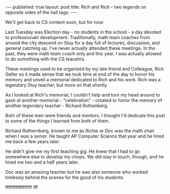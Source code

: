 #+STARTUP: showall indent
#+STARTUP: hidestars
#+OPTIONS: toc:nil
#+begin_html
---
published: true
layout: post
title: Rich and Rich - two legends on opposite sides of the hall
tags:  
---
#+end_html
 
#+begin_html
<style>
div.center {text-align:center;}
</style>
#+end_html

We'll get back to CS content soon, but for now:

Last Tuesday was Election day - no students in the school - a day
devoted to professionakl development. Traditionally, math team coaches
from around the city descend on Stuy for a day full of lectures,
discussion, and general catching up. I've never actually attended
these meetings. In the past, they were math team coach only and this
year, I was actually allowed to do something with the CS teacehrs.

These meetings used to be organized by my late friend and Colleague,
Rich Geller so it made sense that we took time at end of the day to
honor his memory and unveil a memorial dedicated to Rich and his
work. Rich was a legendary Stuy teacher, but more on that shortly.

As I looked at Rich's memorial, I couldn't help and turn my head
around to gaze at another memorial - "celebration" - created to honor
the memory of another legendary teacher - Richard Rothenberg. 

Both of these men were friends and mentors. I thought I'd dedicate
this post to some of the things I learned from both of them.


#+begin_html
<div class="row">
<div class="c6">
#+end_html
Richard Rothernberg, known to me as Richie or Doc was the math chair
when I was a senior. He taught AP Computer Science that year and he
hired me back a few years later.

He didn't give me my first teaching gig. He knew that I had to go
somewhere else to develop my chops. We did stay in touch, though, and
he hired me two and a half years later.

Doc was an amazing teacher but he was also someone who worked
tirelessly behind the scenes for the good of his students.

#+begin_html
</div>
#+end_html

#+begin_html
<div class="c6">
#+end_html
ffffffffffffffffff fff

#+begin_html
</div>
</div>
#+end_html
